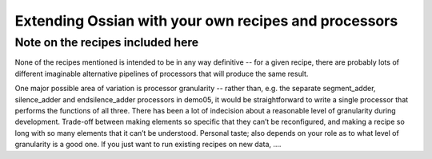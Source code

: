 
Extending Ossian with your own recipes and processors
=====================================================

Note on the recipes included here
---------------------------------


None of the recipes mentioned is intended to be in any way definitive -- for a given 
recipe, there are probably lots of different imaginable alternative pipelines of 
processors that will produce the same result. 

One major possible area of variation is processor granularity -- rather than, e.g. the 
separate segment_adder, silence_adder and endsilence_adder processors in demo05, it 
would be straightforward to write a single processor that performs the functions of all 
three. There has been a lot of indecision about a reasonable level of granularity during 
development. Trade-off between making elements so specific that they can’t be 
reconfigured, and making a recipe so long with so many elements that it can’t be 
understood. Personal taste; also depends on your role as to what level of granularity 
is a good one. If you just want to run existing recipes on new data, ....



 
